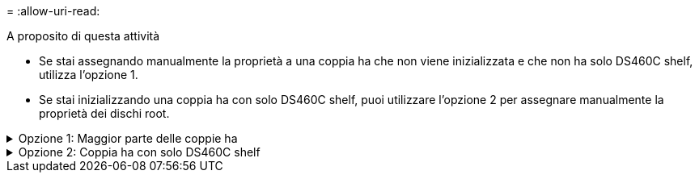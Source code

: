 = 
:allow-uri-read: 


.A proposito di questa attività
* Se stai assegnando manualmente la proprietà a una coppia ha che non viene inizializzata e che non ha solo DS460C shelf, utilizza l'opzione 1.
* Se stai inizializzando una coppia ha con solo DS460C shelf, puoi utilizzare l'opzione 2 per assegnare manualmente la proprietà dei dischi root.


.Opzione 1: Maggior parte delle coppie ha
[%collapsible]
====
Per una coppia ha non inizializzata e che non dispone solo di DS460C shelf, utilizza questa procedura per assegnare manualmente la proprietà.

.A proposito di questa attività
* I dischi per i quali si assegna la proprietà devono trovarsi in uno shelf collegato fisicamente al nodo a cui si assegna la proprietà.
* Se si utilizzano dischi in un Tier locale (aggregato):
+
** I dischi devono essere di proprietà di un nodo prima di poter essere utilizzati in un Tier locale (aggregato).
** Non è possibile riassegnare la proprietà di un disco in uso in un Tier locale (aggregato).




.Fasi
. Utilizzare la CLI per visualizzare tutti i dischi non posseduti:
+
`storage disk show -container-type unassigned`

. Assegnare ciascun disco:
+
`storage disk assign -disk _disk_name_ -owner _owner_name_`

+
È possibile utilizzare il carattere jolly per assegnare più di un disco alla volta. Se si sta riassegnando un disco spare già di proprietà di un nodo diverso, è necessario utilizzare l'opzione "`-force`".



====
.Opzione 2: Coppia ha con solo DS460C shelf
[%collapsible]
====
Per una coppia ha in fase di inizializzazione e dotata di soli DS460C shelf, utilizza questa procedura per assegnare manualmente la proprietà dei dischi root.

.A proposito di questa attività
* Quando esegui l'inizializzazione di una coppia ha con soli DS460C shelf, devi assegnare manualmente i dischi root in modo che siano conformi alla policy a mezzo cassetto.
+
Dopo l'inizializzazione (boot up) della coppia ha, l'assegnazione automatica della proprietà del disco viene attivata automaticamente e utilizza la policy a mezzo cassetto per assegnare la proprietà ai dischi rimanenti (diversi dai dischi root) e a tutti i dischi aggiunti in futuro, come ad esempio la sostituzione dei dischi guasti, in risposta a un messaggio di "low spare", o aggiungere capacità.

+
Scoprite la politica di metà cassetto nell'argomento link:disk-autoassignment-policy-concept.html["Informazioni sull'assegnazione automatica della proprietà del disco"].

* RAID richiede un minimo di 10 dischi per ciascuna coppia ha (5 per ogni nodo) per ogni più grande di 8TB dischi NL-SAS in uno shelf DS460C.


.Fasi
. Se gli shelf DS460C non sono completamente popolati, completare i seguenti passaggi secondari; in caso contrario, passare alla fase successiva.
+
.. Innanzitutto, installare le unità nella fila anteriore (alloggiamenti 0, 3, 6 e 9) di ciascun cassetto.
+
L'installazione dei comandi nella fila anteriore di ciascun cassetto consente il corretto flusso d'aria ed evita il surriscaldamento.

.. Per i dischi rimanenti, distribuirli in modo uniforme in ciascun cassetto.
+
Riempire le file dei cassetti dalla parte anteriore a quella posteriore. Se non hai dischi sufficienti per riempire le file, installali in coppia in modo che i dischi occupino uniformemente il lato sinistro e destro di un cassetto.

+
L'illustrazione seguente mostra la numerazione degli alloggiamenti delle unità e le posizioni in un cassetto DS460C.

+
image:dwg_trafford_drawer_with_hdds_callouts.gif["Questa illustrazione mostra la numerazione degli alloggiamenti delle unità e le relative posizioni in un cassetto DS460C"]



. Effettua l'accesso al cluster usando la LIF di gestione nodi o la LIF di gestione cluster.
. Assegnare manualmente le unità principali in ciascun cassetto in modo che siano conformi al criterio del mezzo cassetto, attenendosi alla seguente procedura:
+
Nel criterio A mezzo cassetto è stata assegnata la metà sinistra delle unità di un cassetto (alloggiamenti da 0 a 5) al nodo A e la metà destra delle unità di un cassetto (alloggiamenti da 6 a 11) al nodo B.

+
.. Visualizza tutti i dischi non posseduti:
`storage disk show -container-type unassigned``
.. Assegnare i dischi principali:
`storage disk assign -disk disk_name -owner owner_name`
+
È possibile utilizzare il carattere jolly per assegnare più di un disco alla volta.





====